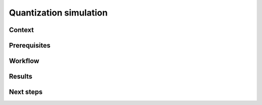 .. _featureguide-quant-sim:

#################
Quantization simulation
#################

Context
=======

Prerequisites
=============

Workflow
========

.. tabs::

    .. tab:: PyTorch

        PyTorch code example.

        .. literalinclude:: ../torch_code_examples/adaround.py
            :language: python
            :pyobject: apply_adaround_example

    .. tab:: TensorFlow

        Keras code example.

        .. literalinclude:: ../keras_code_examples/adaround.py
            :language: python
            :pyobject: apply_adaround_example

    .. tab:: ONNX

        ONNX code example.

        .. literalinclude:: ../onnx_code_examples/adaround.py
            :language: python
            :pyobject: apply_adaround_example


Results
=======

Next steps
==========
